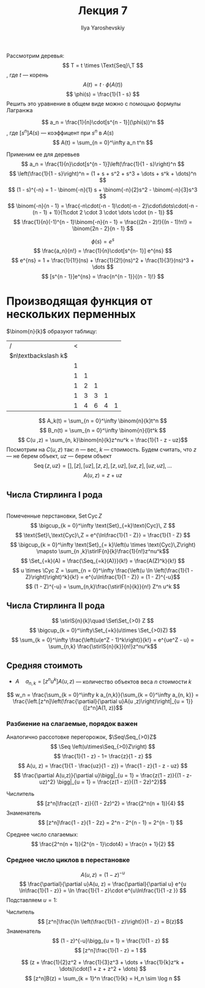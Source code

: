 #+LATEX_CLASS: general
#+TITLE: Лекция 7
#+AUTHOR: Ilya Yaroshevskiy


#+begin_export latex
\newcommand{\stirlF}[2]{\left[\begin{matrix} #1 \\ #2 \end{matrix}\right]}
\newcommand{\stirlS}[2]{\left\{\begin{matrix} #1 \\ #2 \end{matrix}\right\}}
\newcommand{\Set}{\text{Set}\,}
\newcommand{\Seq}{\text{Seq}\,}
\newcommand{\Cyc}{\text{Cyc}\,}
#+end_export


Рассмотрим деревья:
\[ T = t \times \Text{Seq}\,T \]
, где \(t\) --- корень
\[ A(t) = t\cdot \phi(A(t)) \]
\[ \phi(s) = \frac{1}{1 - s} \]
Решить это уравнение в общем виде можно с помощью формулы Лагранжа
#+ATTR_LATEX: :options [формула обращения Лагранжа]
#+begin_theorem org
\[ a_n = \frac{1}{n}\cdot[s^{n - 1}](\phi(s))^n \], где \([s^{n}]A(s)\) --- коэффицент при \(s^n\) в \(A(s)\)
\[ A(t) = \sum_{n = 0}^\infty a_n t^n \]
#+end_theorem
#+begin_examp org
Применим ее для деревьев
\[ a_n = \frac{1}{n}\cdot[s^{n - 1}]\left(\frac{1}{1 - s}\right)^n \]
\[ \left(\frac{1}{1 - s}\right)^n = (1 + s + s^2 + s^3 + \dots + s^k + \dots)^n \]
\[ (1 - s)^{-n} = 1 - \binom{-n}{1} s + \binom{-n}{2}s^2 - \binom{-n}{3}s^3 \]
\[ \binom{-n}{n - 1} = \frac{-n\cdot(-n - 1)\cdot(-n - 2)\cdot\dots\cdot(-n - (n - 1) + 1)}{1\cdot 2 \cdot 3 \cdot \dots \cdot (n - 1)} \]
\[ \frac{1}{n}(-1)^{n - 1}\binom{-n}{n - 1} = \frac{(2n - 2)!}{(n - 1)!n!} = \binom{2n - 2}{n - 1} \]
#+end_examp
#+begin_examp org
\[ \phi(s) = e^s \]
\[ \frac{a_n}{n!} = \frac{1}{n}\cdot[s^{n- 1}] e^{ns} \]
\[ e^{ns} = 1 + \frac{1}{1!}(ns) + \frac{1}{2!}(ns)^2 + \frac{1}{3!}(ns)^3 + \dots \]
\[ [s^{n - 1}]e^{ns} = \frac{n^{n - 1}}{(n - 1)!} \]
#+end_examp
* Производящая функция от нескольких перменных
\(\binom{n}{k}\) образуют таблицу:
| /                     | < |   |   |   |   |
| \(n\textbackslash k\) |   |   |   |   |   |
|-----------------------+---+---+---+---+---|
|                       | 1 |   |   |   |   |
|                       | 1 | 1 |   |   |   |
|                       | 1 | 2 | 1 |   |   |
|                       | 1 | 3 | 3 | 1 |   |
|                       | 1 | 4 | 6 | 4 | 1 |
\[ A_k(t) = \sum_{n = 0}^\infty \binom{n}{k}t^n \]
\[ B_n(t) = \sum_{n = 0}^\infty \binom{n}{l}t^k \]
\[ C(u ,z) = \sum_{n, k}\binom{n}{k}z^nu^k = \frac{1}{1 - z - uz}\]
Посмотрим на \(C(u, z)\) так: \(n\) --- вес, \(k\) --- стоимость. Будем считать, что \(z\) --- не берем объект, \(uz\) --- берем объект
\[ \text{Seq}\,\{z, uz\} = [], [z], [uz], [z, z], [z, uz], [uz, z], [uz, uz], \dots \]
\[ A(u, z) = z + uz \]
** Числа Стирлинга I рода
\fixme \\
Помеченные перстановки, \(\text{Set}\,\text{Cyc}\,Z\)
\[ \bigcup_{k = 0}^\infty \text{Set}_{=k}\text{Cyc}\, Z \]
\[ \text{Set}\,\text{Cyc}\,Z = e^{\ln\frac{1}{1 - Z}} = \frac{1}{1 - Z} \]
\[ \bigcup_{k = 0}^\infty \text{Set}_{= k}\left(u \times \text{Cyc}\,Z\right) \mapsto \sum_{n ,k}\stirlF{n}{k}\frac{1}{n!}z^nu^k\]
\[ \Set_{=k}(A) = \frac{\Seq_{=k}(A)}}{k!} = \frac{A(Z)^k}{k!}  \]
\[ u \times \Cyc Z = \sum_{n = 0}^\infty \frac{\left(u \ln \left(\frac{1}{1 - Z}\right)\right)^k}{k!} = e^{u\ln\frac{1}{1 - Z}} = (1 - Z)^{-u}\]
\[ (1 - Z)^{-u} = \sum_{n,k}\frac{\stirlF{n}{k}}{n!} Z^n u^k \]
** Числа Стирлинга II рода
\[ \stirlS{n}{k}\quad \Set\Set_{>0} Z \]
\[ \bigcup_{k = 0}^\infty\Set_{=k}(u\times \Set_{>0}Z) \]
\[ \sum_{k = 0}^\infty \frac{\left(u(e^Z - 1)^k\right)}{k!} = e^{ue^Z - u} = \sum_{n,k} \frac{\stirlS{n}{k}}{n!}z^nu^k\]
** Средняя стоимоть
- \(A\quad a_{n,k} = [z^nu^k]A(u, z)\) --- количество объектов веса \(n\) стоимости \(k\)
\[ w_n = \frac{\sum_{k = 0}^\infty k a_{n,k}}{\sum_{k = 0}^\infty a_{n, k}} = \frac{\left.[z^n]\left(\frac{\partial}{\partial u}A(u ,z)\right)\right|_{u = 1}}{[z^n]A(1, z)}\]
*** Разбиение на слагаемые, порядок важен
Аналогично рассотовке перегорожок, \(\Seq\Seq_{>0}Z\)
\[ \Seq \left(u\times\Seq_{>0}Z\right) \]
\[ \frac{1}{1 - z} - 1= \frac{z}{1 - z} \]
\[ A(u, z) =  \frac{1}{1 - \frac{uz}{1 - z}} = \frac{1 - z}{1 - z - uz} \]
\[ \frac{\partial A(u,z)}{\partial u}\bigg|_{u = 1} = \frac{z(1 - z)}{(1 - z- uz)^2} \bigg|_{u = 1} = \frac{z(1 - z)}{(1 - 2z)^2}\]
- Числитель ::
  \[ [z^n]\frac{z(1 - z)}{(1 - 2z)^2} = \frac{2^n(n + 1)}{4} \]
- Знаменатель ::
  \[ [z^n]\frac{1 - z}{1 - 2z} = 2^n - 2^{n - 1} = 2^{n - 1} \]
Среднее число слагаемых: \[ \frac{2^n(n + 1)}{2^{n - 1}\cdot4} = \frac{n + 1}{2} \]
*** Среднее число циклов в перестановке
\[ A(u ,z) = (1 - z)^{- u} \]
\[ \frac{\partial}{\partial u}A(u, z) = \frac{\partial}{\partial u} e^{u \ln\frac{1}{1 - z}} = \ln \frac{1}{1 - z}\cdot e^{u\ln\frac{1}{1 -z }} \]
Подставляем \(u = 1\):
- Числитель ::
  \[ [z^n]\frac{\ln \left(\frac{1}{1 - z}\right)}{1 - z} = B(z)\]
- Знаменатель ::
  \[ (1 - z)^{-u}\bigg_{u = 1} = \frac{1}{1 - z} \]
  \[ [z^n]\frac{1}{1 - z} = 1 \]
\[ (z + \frac{1}{2}z^2 + \frac{1}{3}z^3 + \dots + \frac{1}{k}z^k + \dots)\cdot(1 + z + z^2 + \dots) \]
\[ [z^n]B(z) = \sum_{k = 1}^n \frac{1}{k} = H_n \sim \log n \]


